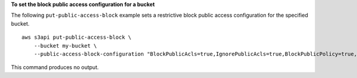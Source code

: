 **To set the block public access configuration for a bucket**

The following ``put-public-access-block`` example sets a restrictive block public access configuration for the specified bucket. ::

    aws s3api put-public-access-block \
        --bucket my-bucket \
        --public-access-block-configuration "BlockPublicAcls=true,IgnorePublicAcls=true,BlockPublicPolicy=true,RestrictPublicBuckets=true"

This command produces no output.
